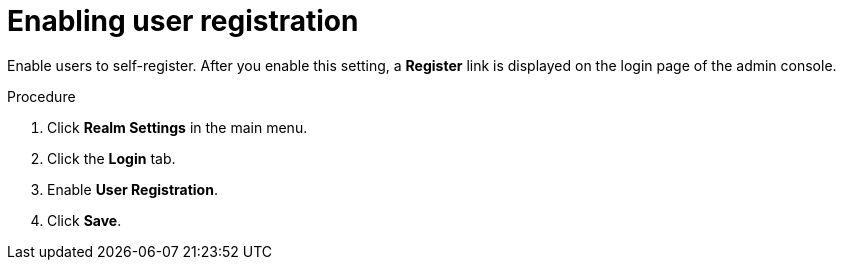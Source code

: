 // Module included in the following assemblies:
//
// con-user-registration.adoc

[id="proc-enabling-user-registration_{context}"]
= Enabling user registration

[role="_abstract"]
Enable users to self-register. After you enable this setting, a *Register* link is displayed on the login page of the admin console.

.Procedure
. Click *Realm Settings* in the main menu.  
. Click the *Login* tab.  
. Enable *User Registration*.  
. Click *Save*.
